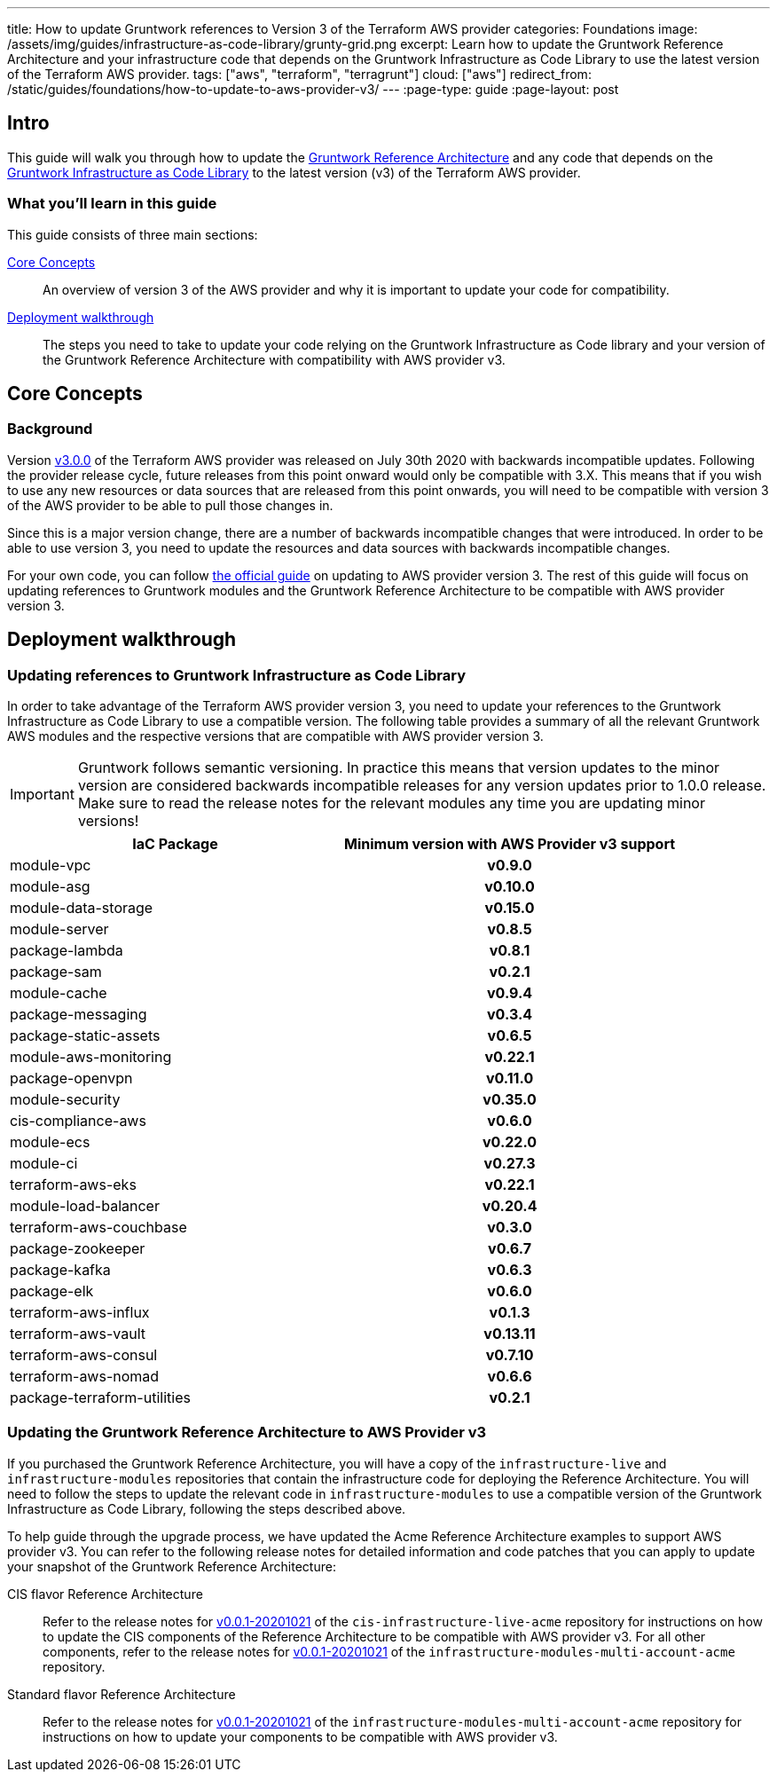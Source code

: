 ---
title: How to update Gruntwork references to Version 3 of the Terraform AWS provider
categories: Foundations
image: /assets/img/guides/infrastructure-as-code-library/grunty-grid.png
excerpt: Learn how to update the Gruntwork Reference Architecture and your infrastructure code that depends on the Gruntwork Infrastructure as Code Library to use the latest version of the Terraform AWS provider.
tags: ["aws", "terraform", "terragrunt"]
cloud: ["aws"]
redirect_from: /static/guides/foundations/how-to-update-to-aws-provider-v3/
---
:page-type: guide
:page-layout: post

:toc:
:toc-placement!:

// GitHub specific settings. See https://gist.github.com/dcode/0cfbf2699a1fe9b46ff04c41721dda74 for details.
ifdef::env-github[]
:tip-caption: :bulb:
:note-caption: :information_source:
:important-caption: :heavy_exclamation_mark:
:caution-caption: :fire:
:warning-caption: :warning:
toc::[]
endif::[]

== Intro

This guide will walk you through how to update the https://gruntwork.io/reference-architecture/[Gruntwork Reference
Architecture] and any code that depends on the
https://gruntwork.io/infrastructure-as-code-library/[Gruntwork Infrastructure as Code Library] to the latest version
(v3) of the Terraform AWS provider.

=== What you'll learn in this guide

This guide consists of three main sections:

<<core_concepts>>::
  An overview of version 3 of the AWS provider and why it is important to update your code for compatibility.

<<deployment_walkthrough>>::
  The steps you need to take to update your code relying on the Gruntwork Infrastructure as Code library and your
  version of the Gruntwork Reference Architecture with compatibility with AWS provider v3.


[[core_concepts]]
== Core Concepts

=== Background

Version https://github.com/terraform-providers/terraform-provider-aws/releases/tag/v3.0.0[v3.0.0] of the Terraform AWS
provider was released on July 30th 2020 with backwards incompatible updates. Following the provider release cycle,
future releases from this point onward would only be compatible with 3.X. This means that if you wish to use any new
resources or data sources that are released from this point onwards, you will need to be compatible with version 3 of
the AWS provider to be able to pull those changes in.

Since this is a major version change, there are a number of backwards incompatible changes that were introduced. In
order to be able to use version 3, you need to update the resources and data sources with backwards incompatible
changes.

For your own code, you can follow
https://registry.terraform.io/providers/hashicorp/aws/latest/docs/guides/version-3-upgrade[the official guide] on
updating to AWS provider version 3. The rest of this guide will focus on updating references to Gruntwork modules and
the Gruntwork Reference Architecture to be compatible with AWS provider version 3.


[[deployment_walkthrough]]
== Deployment walkthrough

=== Updating references to Gruntwork Infrastructure as Code Library

In order to take advantage of the Terraform AWS provider version 3, you need to update your references to the Gruntwork
Infrastructure as Code Library to use a compatible version. The following table provides a summary of all the relevant
Gruntwork AWS modules and the respective versions that are compatible with AWS provider version 3.

[.exceptional]
IMPORTANT: Gruntwork follows semantic versioning. In practice this means that version updates to the minor version are
considered backwards incompatible releases for any version updates prior to 1.0.0 release. Make sure to read the release
notes for the relevant modules any time you are updating minor versions!

[cols="1,1h"]
|===
|IaC Package |Minimum version with AWS Provider v3 support

|module-vpc
|v0.9.0

|module-asg
|v0.10.0

|module-data-storage
|v0.15.0

|module-server
|v0.8.5

|package-lambda
|v0.8.1

|package-sam
|v0.2.1

|module-cache
|v0.9.4

|package-messaging
|v0.3.4

|package-static-assets
|v0.6.5

|module-aws-monitoring
|v0.22.1

|package-openvpn
|v0.11.0

|module-security
|v0.35.0

|cis-compliance-aws
|v0.6.0

|module-ecs
|v0.22.0

|module-ci
|v0.27.3

|terraform-aws-eks
|v0.22.1

|module-load-balancer
|v0.20.4

|terraform-aws-couchbase
|v0.3.0

|package-zookeeper
|v0.6.7

|package-kafka
|v0.6.3

|package-elk
|v0.6.0

|terraform-aws-influx
|v0.1.3

|terraform-aws-vault
|v0.13.11

|terraform-aws-consul
|v0.7.10

|terraform-aws-nomad
|v0.6.6

|package-terraform-utilities
|v0.2.1

|===


=== Updating the Gruntwork Reference Architecture to AWS Provider v3

If you purchased the Gruntwork Reference Architecture, you will have a copy of the `infrastructure-live` and
`infrastructure-modules` repositories that contain the infrastructure code for deploying the Reference Architecture. You
will need to follow the steps to update the relevant code in `infrastructure-modules` to use a compatible version of the
Gruntwork Infrastructure as Code Library, following the steps described above.


To help guide through the upgrade process, we have updated the Acme Reference Architecture examples to support AWS
provider v3. You can refer to the following release notes for detailed information and code patches that you can apply
to update your snapshot of the Gruntwork Reference Architecture:


CIS flavor Reference Architecture::
  Refer to the release notes for
  https://github.com/gruntwork-io/cis-infrastructure-live-acme/releases/tag/v0.0.1-20201021[v0.0.1-20201021] of the
  `cis-infrastructure-live-acme` repository for instructions on how to update the CIS components of the Reference
  Architecture to be compatible with AWS provider v3. For all other components, refer to the release notes for
  https://github.com/gruntwork-io/infrastructure-modules-multi-account-acme/releases/tag/v0.0.1-20201021[v0.0.1-20201021]
  of the `infrastructure-modules-multi-account-acme` repository.


Standard flavor Reference Architecture::
  Refer to the release notes for
  https://github.com/gruntwork-io/infrastructure-modules-multi-account-acme/releases/tag/v0.0.1-20201021[v0.0.1-20201021]
  of the `infrastructure-modules-multi-account-acme` repository for instructions on how to update your components to be
  compatible with AWS provider v3.
